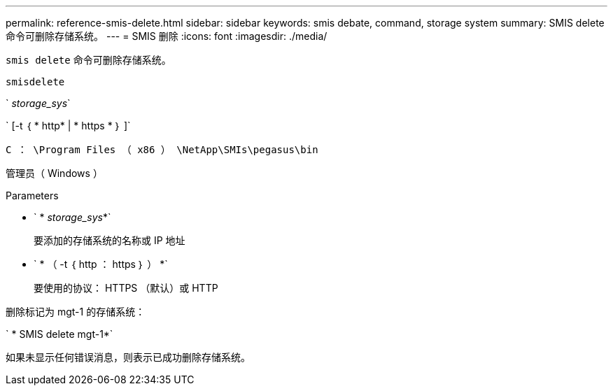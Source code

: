 ---
permalink: reference-smis-delete.html 
sidebar: sidebar 
keywords: smis debate, command, storage system 
summary: SMIS delete 命令可删除存储系统。 
---
= SMIS 删除
:icons: font
:imagesdir: ./media/


[role="lead"]
`smis delete` 命令可删除存储系统。

`smisdelete`

` _storage_sys_`

` [-t ｛ * http* | * https * ｝ ]`

`C ： \Program Files （ x86 ） \NetApp\SMIs\pegasus\bin`

管理员（ Windows ）

.Parameters
* ` * _storage_sys_*`
+
要添加的存储系统的名称或 IP 地址

* ` * （ -t ｛ http ： https ｝ ） *`
+
要使用的协议： HTTPS （默认）或 HTTP



删除标记为 mgt-1 的存储系统：

` * SMIS delete mgt-1*`

如果未显示任何错误消息，则表示已成功删除存储系统。
